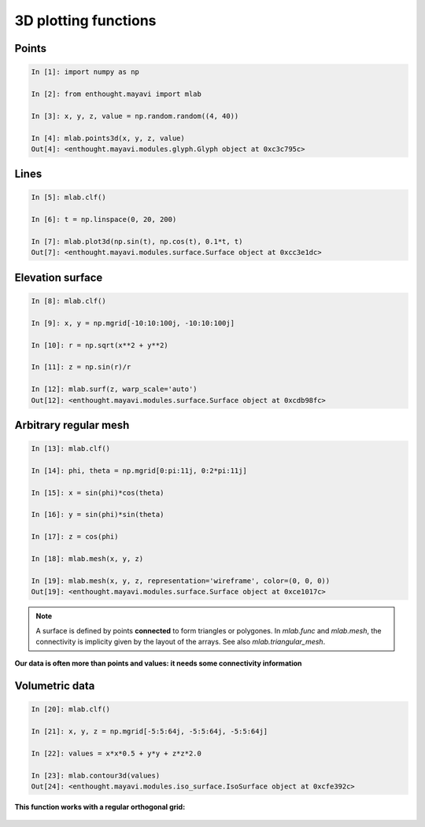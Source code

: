 3D plotting functions
=======================

Points
-------
  
.. sourcecode:: ipython

    In [1]: import numpy as np

    In [2]: from enthought.mayavi import mlab

    In [3]: x, y, z, value = np.random.random((4, 40))

    In [4]: mlab.points3d(x, y, z, value)
    Out[4]: <enthought.mayavi.modules.glyph.Glyph object at 0xc3c795c>

.. image:: points3d.png
    :align: center

Lines
------

.. sourcecode:: ipython

    In [5]: mlab.clf()

    In [6]: t = np.linspace(0, 20, 200)

    In [7]: mlab.plot3d(np.sin(t), np.cos(t), 0.1*t, t)
    Out[7]: <enthought.mayavi.modules.surface.Surface object at 0xcc3e1dc>

.. image:: plot3d.png
    :align: center

Elevation surface
-------------------

.. sourcecode:: ipython

    In [8]: mlab.clf()

    In [9]: x, y = np.mgrid[-10:10:100j, -10:10:100j]

    In [10]: r = np.sqrt(x**2 + y**2)

    In [11]: z = np.sin(r)/r

    In [12]: mlab.surf(z, warp_scale='auto')
    Out[12]: <enthought.mayavi.modules.surface.Surface object at 0xcdb98fc>

.. image:: surf.png
    :align: center

Arbitrary regular mesh
-----------------------

.. sourcecode:: ipython

    In [13]: mlab.clf()

    In [14]: phi, theta = np.mgrid[0:pi:11j, 0:2*pi:11j]

    In [15]: x = sin(phi)*cos(theta)

    In [16]: y = sin(phi)*sin(theta)

    In [17]: z = cos(phi)

    In [18]: mlab.mesh(x, y, z)

    In [19]: mlab.mesh(x, y, z, representation='wireframe', color=(0, 0, 0))
    Out[19]: <enthought.mayavi.modules.surface.Surface object at 0xce1017c>

.. image:: mesh.png
    :align: center

.. note:: 

    A surface is defined by points **connected** to form triangles or
    polygones. In `mlab.func` and `mlab.mesh`, the connectivity is
    implicity given by the layout of the arrays. See also
    `mlab.triangular_mesh`.

**Our data is often more than points and values: it needs some
connectivity information**


Volumetric data
----------------

.. sourcecode:: ipython

    In [20]: mlab.clf()

    In [21]: x, y, z = np.mgrid[-5:5:64j, -5:5:64j, -5:5:64j]

    In [22]: values = x*x*0.5 + y*y + z*z*2.0

    In [23]: mlab.contour3d(values)
    Out[24]: <enthought.mayavi.modules.iso_surface.IsoSurface object at 0xcfe392c>

.. image:: contour3d.png
    :align: center

**This function works with a regular orthogonal grid:**

    .. image:: viz_volume_structure.png
	:align: center
	:scale: 70


